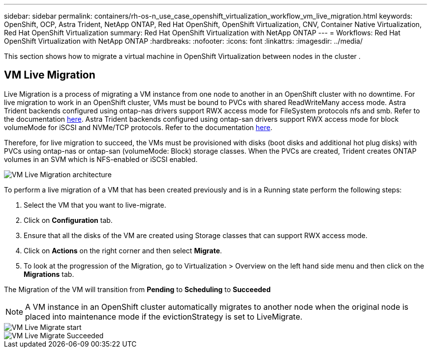 ---
sidebar: sidebar
permalink: containers/rh-os-n_use_case_openshift_virtualization_workflow_vm_live_migration.html
keywords: OpenShift, OCP, Astra Trident, NetApp ONTAP, Red Hat OpenShift, OpenShift Virtualization, CNV, Container Native Virtualization, Red Hat OpenShift Virtualization
summary: Red Hat OpenShift Virtualization with NetApp ONTAP
---
= Workflows: Red Hat OpenShift Virtualization with NetApp ONTAP
:hardbreaks:
:nofooter:
:icons: font
:linkattrs:
:imagesdir: ../media/

[.lead]
This section shows how to migrate a virtual machine in OpenShift Virtualization between nodes in the cluster .

== VM Live Migration

Live Migration is a process of migrating a VM instance from one node to another in an OpenShift cluster with no downtime. For live migration to work in an OpenShift cluster, VMs must be bound to PVCs with shared ReadWriteMany access mode. Astra Trident backends configured using ontap-nas drivers support RWX access mode for FileSystem protocols nfs and smb. Refer to the documentation link:https://docs.netapp.com/us-en/trident/trident-use/ontap-nas.html[here]. Astra Trident backends configured using ontap-san drivers support RWX access mode for block volumeMode for iSCSI and NVMe/TCP protocols. Refer to the documentation link:https://docs.netapp.com/us-en/trident/trident-use/ontap-san.html[here].

Therefore, for live migration to succeed, the VMs must be provisioned with disks (boot disks and additional hot plug disks) with PVCs using ontap-nas or ontap-san (volumeMode: Block) storage classes. When the PVCs are created, Trident creates ONTAP volumes in an SVM which is NFS-enabled or iSCSI enabled.

image::redhat_openshift_image55.png[VM Live Migration architecture]

To perform a live migration of a VM that has been created previously and is in a Running state perform the following steps:

.   Select the VM that you want to live-migrate.
.   Click on *Configuration* tab.
.   Ensure that all the disks of the VM are created using Storage classes that can support RWX access mode.
.   Click on *Actions* on the right corner and then select *Migrate*.
.   To look at the progression of the Migration, go to Virtualization > Overview on the left hand side menu and then click on the *Migrations* tab. 

The Migration of the VM will transition from *Pending* to *Scheduling* to *Succeeded*

NOTE: A VM instance in an OpenShift cluster automatically migrates to another node when the original node is placed into maintenance mode if the evictionStrategy is set to LiveMigrate.

image::rh-os-n_use_case_vm_live_migrate_1.png[VM Live Migrate start]

image::rh-os-n_use_case_vm_live_migrate_2.png[VM Live Migrate Succeeded]
